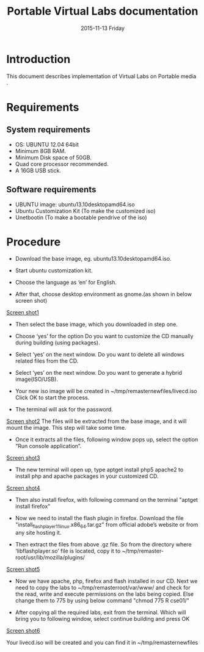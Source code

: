 #+TITLE:     Portable Virtual Labs documentation
#+DATE:      2015-11-13 Friday

* Introduction
   This document describes implementation of Virtual Labs on Portable
   media . 

* Requirements
** System requirements
   - OS: UBUNTU 12.04 64bit
   - Minimum 8GB RAM.
   - Minimum Disk space of 50GB.
   - Quad core processor recommended.
   - A 16GB USB stick.
** Software requirements
   - UBUNTU image: ubuntu­13.10­desktop­amd64.iso
   - Ubuntu Customization Kit (To make the customized iso)
   - Unetbootin (To make a bootable pendrive of the iso) 

* Procedure
  - Download the base image, eg. ubuntu­13.10­desktop­amd64.iso.
 
  - Start ubuntu customization kit. 

  - Choose the language as ‘en’ for English. 

  - After that, choose desktop environment as gnome.(as shown in below
    screen shot)
  [[./1.png][Screen shot1]]

  - Then select the base image, which you downloaded in step one. 

  - Choose ‘yes’ for the option Do you want to customize the CD manually 
    during building (using packages).  

  - Select ‘yes’ on the next window. Do you want to delete all windows
    related files from the CD.

  - Select ‘yes’ on the next window. Do you want to generate a hybrid
    image(ISO/USB).

  - Your new iso image will be created in
    ~/tmp/remaster­new­files/livecd.iso 
    Click OK to start the process.
  
  - The terminal will ask for the password. 
  [[./2.png][Screen shot2]] 
  The files will be extracted from the base image, and it will
  mount the image. This step will take some time.
 
  - Once it extracts all the files, following window pops up, select
    the option “Run console application”. 
  [[./3.png][Screen shot3]] 

  - The new terminal will open up, type  
        apt­get install php5 apache2 
    to install php and apache packages in your customized CD. 
  [[./4.png][Screen shot4]]
  
  - Then also install firefox, with following command on the terminal 
                   "apt­get install firefox" 

  - Now we need to install the flash plugin in firefox. Download the
    file "install_flash_player_11_linux.x86_64.tar.gz" from official
    adobe’s website or from any site hosting it.

  - Then extract the files from above .gz file. So from the directory
    where ‘libflashplayer.so’ file is located, copy it to
    ~/tmp/remaster­root/usr/lib/mozilla/plugins/
  [[./5.png][Screen shot5]]

  - Now we have apache, php, firefox and flash installed in our
    CD. Next we need to copy the labs to ~/tmp/remaster­root/var/www/
    and check for the read, write and execute permissions on the labs
    being copied.  Else change them to 775 by using below command 
    "chmod 775 ­R cse01/"

  - After copying all the required labs, exit from the terminal. Which
    will bring you to following window, select continue building and
    press OK
 
  [[./6.png][Screen shot6]]

Your livecd.iso will be created and you can find it in ~/tmp/remaster­new­files 
